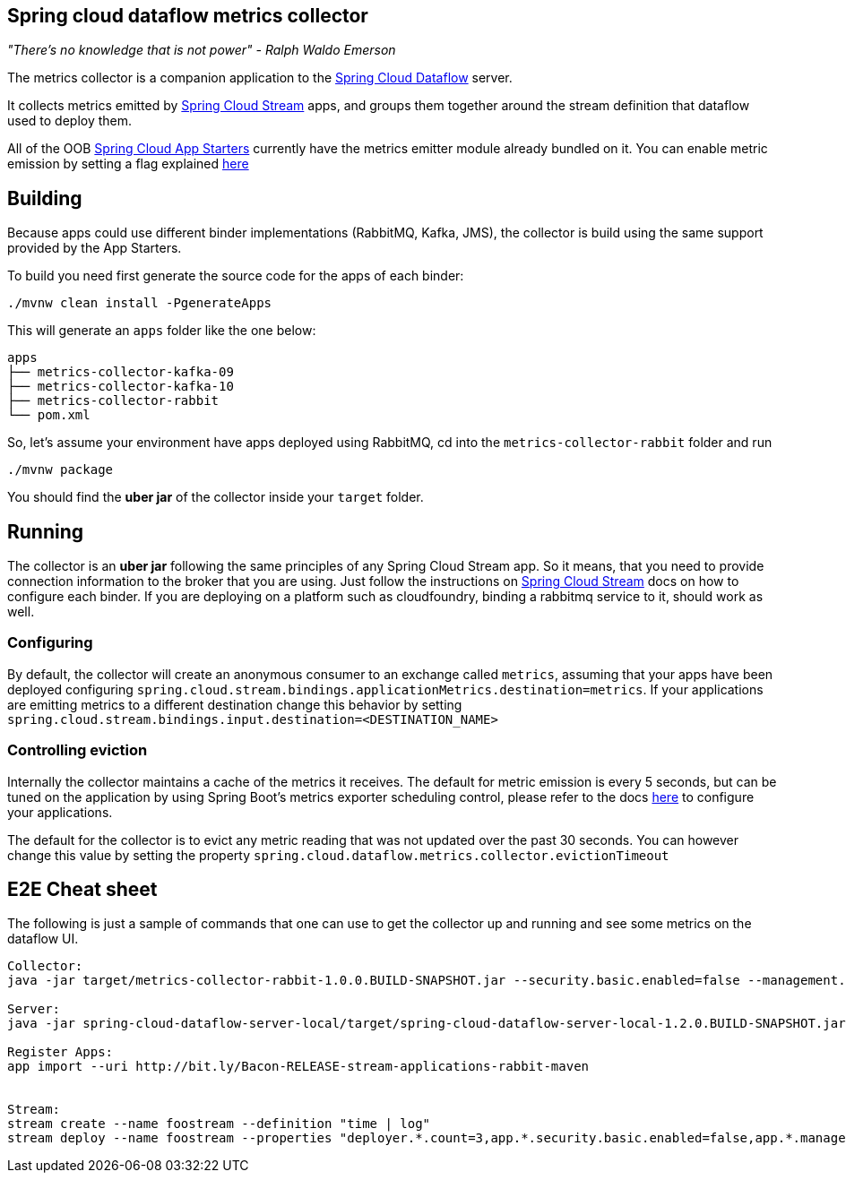 == Spring cloud dataflow metrics collector
_"There's no knowledge that is not power" - Ralph Waldo Emerson_

The metrics collector is a companion application to the http://cloud.spring.io/spring-cloud-dataflow/[Spring Cloud Dataflow] server.

It collects metrics emitted by http://cloud.spring.io/spring-cloud-stream/[Spring Cloud Stream] apps, and groups them together around the stream definition that dataflow used to deploy them.

All of the OOB http://cloud.spring.io/spring-cloud-stream-app-starters/[Spring Cloud App Starters] currently have the metrics emitter module already bundled on it.
You can enable metric emission by setting a flag explained http://docs.spring.io/spring-cloud-stream/docs/Chelsea.SR1/reference/htmlsingle/index.html#_metrics_emitter[here]

== Building

Because apps could use different binder implementations (RabbitMQ, Kafka, JMS), the collector is build using the same support provided by the App Starters.

To build you need first generate the source code for the apps of each binder:

[source,bash]
----
./mvnw clean install -PgenerateApps
----

This will generate an `apps` folder like the one below:

```
apps
├── metrics-collector-kafka-09
├── metrics-collector-kafka-10
├── metrics-collector-rabbit
└── pom.xml
```

So, let's assume your environment have apps deployed using RabbitMQ, cd into the `metrics-collector-rabbit` folder and run

[source,bash]
----
./mvnw package
----

You should find the *uber jar* of the collector inside your `target` folder.

== Running

The collector is an *uber jar* following the same principles of any Spring Cloud Stream app.
So it means, that you need to provide connection information to the broker that you are using.
Just follow the instructions on http://docs.spring.io/spring-cloud-stream/docs/Chelsea.SR1/reference/htmlsingle/index.html[Spring Cloud Stream] docs on how to configure each binder.
If you are deploying on a platform such as cloudfoundry, binding a rabbitmq service to it, should work as well.

=== Configuring

By default, the collector will create an anonymous consumer to an exchange called `metrics`, assuming that your apps have been deployed configuring `spring.cloud.stream.bindings.applicationMetrics.destination=metrics`.
If your applications are emitting metrics to a different destination change this behavior by setting `spring.cloud.stream.bindings.input.destination=<DESTINATION_NAME>`

=== Controlling eviction

Internally the collector maintains a cache of the metrics it receives. The default for metric emission is every 5 seconds, but can be tuned on the application by using Spring Boot's metrics exporter scheduling control, please refer to the docs http://docs.spring.io/spring-cloud-stream/docs/Chelsea.SR1/reference/htmlsingle/index.html#_metrics_emitter[here] to configure your applications.

The default for the collector is to evict any metric reading that was not updated over the past 30 seconds.
You can however change this value by setting the property `spring.cloud.dataflow.metrics.collector.evictionTimeout`

== E2E Cheat sheet

The following is just a sample of commands that one can use to get the collector up and running and see some metrics on the dataflow UI.

```
Collector:
java -jar target/metrics-collector-rabbit-1.0.0.BUILD-SNAPSHOT.jar --security.basic.enabled=false --management.security.enabled=false

Server:
java -jar spring-cloud-dataflow-server-local/target/spring-cloud-dataflow-server-local-1.2.0.BUILD-SNAPSHOT.jar --spring.cloud.dataflow.metrics.collector.uri=http://localhost:8080/collector/metrics/streams

Register Apps:
app import --uri http://bit.ly/Bacon-RELEASE-stream-applications-rabbit-maven


Stream:
stream create --name foostream --definition "time | log"
stream deploy --name foostream --properties "deployer.*.count=3,app.*.security.basic.enabled=false,app.*.management.security.enabled=false,app.*.spring.cloud.stream.bindings.applicationMetrics.destination=metrics"
```
